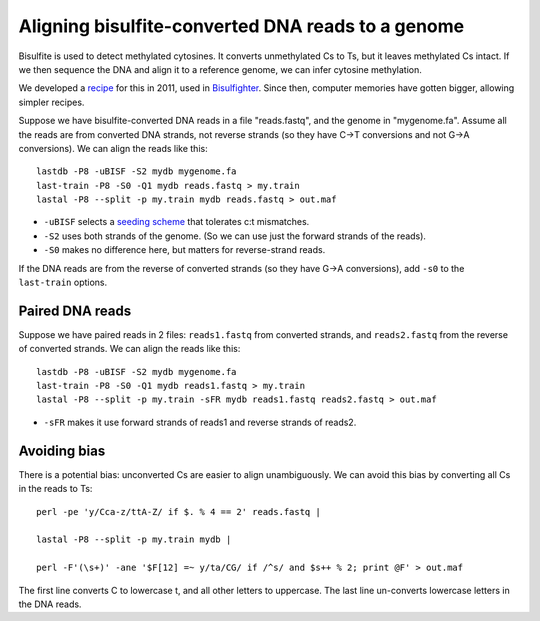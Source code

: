 Aligning bisulfite-converted DNA reads to a genome
==================================================

Bisulfite is used to detect methylated cytosines.  It converts
unmethylated Cs to Ts, but it leaves methylated Cs intact.  If we then
sequence the DNA and align it to a reference genome, we can infer
cytosine methylation.

We developed a recipe_ for this in 2011, used in Bisulfighter_.  Since
then, computer memories have gotten bigger, allowing simpler recipes.

Suppose we have bisulfite-converted DNA reads in a file "reads.fastq",
and the genome in "mygenome.fa".  Assume all the reads are from
converted DNA strands, not reverse strands (so they have C→T
conversions and not G→A conversions).  We can align the reads like this::

   lastdb -P8 -uBISF -S2 mydb mygenome.fa
   last-train -P8 -S0 -Q1 mydb reads.fastq > my.train
   lastal -P8 --split -p my.train mydb reads.fastq > out.maf

* ``-uBISF`` selects a `seeding scheme`_ that tolerates c:t mismatches.

* ``-S2`` uses both strands of the genome.  (So we can use just the
  forward strands of the reads).

* ``-S0`` makes no difference here, but matters for reverse-strand reads.

If the DNA reads are from the reverse of converted strands (so they
have G→A conversions), add ``-s0`` to the ``last-train`` options.

Paired DNA reads
----------------

Suppose we have paired reads in 2 files: ``reads1.fastq`` from
converted strands, and ``reads2.fastq`` from the reverse of converted
strands.  We can align the reads like this::

   lastdb -P8 -uBISF -S2 mydb mygenome.fa
   last-train -P8 -S0 -Q1 mydb reads1.fastq > my.train
   lastal -P8 --split -p my.train -sFR mydb reads1.fastq reads2.fastq > out.maf

* ``-sFR`` makes it use forward strands of reads1 and reverse strands
  of reads2.


Avoiding bias
-------------

There is a potential bias: unconverted Cs are easier to align
unambiguously.  We can avoid this bias by converting all Cs in the
reads to Ts::

   perl -pe 'y/Cca-z/ttA-Z/ if $. % 4 == 2' reads.fastq |

   lastal -P8 --split -p my.train mydb |

   perl -F'(\s+)' -ane '$F[12] =~ y/ta/CG/ if /^s/ and $s++ % 2; print @F' > out.maf

The first line converts C to lowercase t, and all other letters to
uppercase.  The last line un-converts lowercase letters in the DNA reads.

.. _recipe: https://doi.org/10.1093/nar/gks275
.. _Bisulfighter: https://github.com/yutaka-saito/Bisulfighter
.. _cookbook: doc/last-cookbook.rst
.. _seeding scheme: doc/last-seeds.rst
